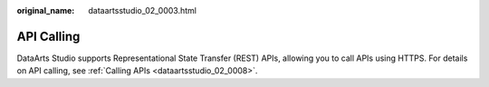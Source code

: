 :original_name: dataartsstudio_02_0003.html

.. _dataartsstudio_02_0003:

API Calling
===========

DataArts Studio supports Representational State Transfer (REST) APIs, allowing you to call APIs using HTTPS. For details on API calling, see :ref:`Calling APIs <dataartsstudio_02_0008>`.

